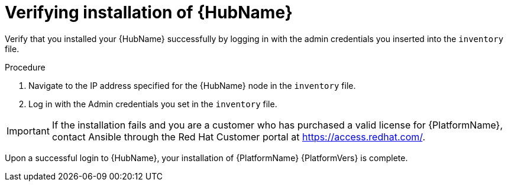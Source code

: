 [id="proc-verify-hub-installation_{context}"]

= Verifying installation of {HubName}

[role="_abstract"]
Verify that you installed your {HubName} successfully by logging in with the admin credentials you inserted into the `inventory` file.

.Procedure
. Navigate to the IP address specified for the {HubName} node in the `inventory` file.
. Log in with the Admin credentials you set in the `inventory` file.


[IMPORTANT]
====
If the installation fails and you are a customer who has purchased a valid license for {PlatformName}, contact Ansible through the Red Hat Customer portal at https://access.redhat.com/.
====

Upon a successful login to {HubName}, your installation of {PlatformName} {PlatformVers} is complete.
